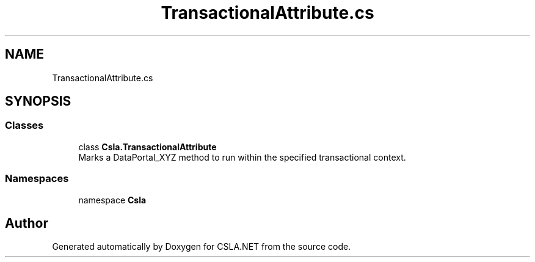.TH "TransactionalAttribute.cs" 3 "Thu Jul 22 2021" "Version 5.4.2" "CSLA.NET" \" -*- nroff -*-
.ad l
.nh
.SH NAME
TransactionalAttribute.cs
.SH SYNOPSIS
.br
.PP
.SS "Classes"

.in +1c
.ti -1c
.RI "class \fBCsla\&.TransactionalAttribute\fP"
.br
.RI "Marks a DataPortal_XYZ method to run within the specified transactional context\&. "
.in -1c
.SS "Namespaces"

.in +1c
.ti -1c
.RI "namespace \fBCsla\fP"
.br
.in -1c
.SH "Author"
.PP 
Generated automatically by Doxygen for CSLA\&.NET from the source code\&.

